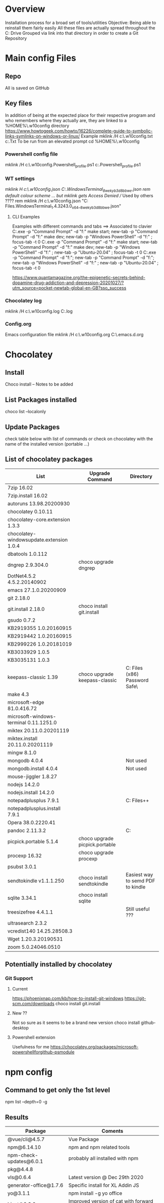 # -------------------------------------------------------------------------
#                  Author    : JPD
#                  Time-stamp: "2021-02-25 12:03:11 jpdur"
# -------------------------------------------------------------------------
# #+TODO: TODO FEEDBACK VERIFY | CANCELED IMPOSSIBLE DONE
#+property: header-args :results silent :tangle yes :comments both

* Overview
  Installation process for a broad set of tools/utilities
  Objective: Being able to reinstall them fairly easily
  All these files are actually spread throughout the C: Drive
  Grouped via link into that directory in order to create a Git Repository

* Main config Files
** Repo
All is saved on GitHub
** Key files
In addition of being at the expected place for their respective program
and who remembers where they actually are, they are linked to a %HOME%\.w10config directory
https://www.howtogeek.com/howto/16226/complete-guide-to-symbolic-links-symlinks-on-windows-or-linux/
Example mklink /H c:\Users\jpdur\Emacs\.w10config\RefDEsktopFile.txt c:\Users\jpdur\Desktop\RefDesktopFile.Txt
To be run from an elevated prompt
cd  %HOME%\.w10config
*** Powershell config file
mklink /H c:\Users\jpdur\Emacs\.w10config\Microsoft.Powershell_profile.ps1 c:\Users\jpdur\Documents\WindowsPowerShell\Microsoft.Powershell_profile.ps1
*** WT settings
mklink /H c:\Users\jpdur\Emacs\.w10config\wtsettings.json C:\Users\jpdur\AppData\Local\Packages\Microsoft.WindowsTerminal_8wekyb3d8bbwe\LocalState\settings.json
rem default colour scheme ... but mklink gets Access Denied // Used by others ????
rem mklink /H c:\Users\jpdur\Emacs\.w10config\wtdefaults.json "C:\Program Files\WindowsApps\Microsoft.WindowsTerminal_1.4.3243.0_x64__8wekyb3d8bbwe\defaults.json"
**** CLI Examples
Examples with different commands and tabs ==> Associated to clavier
C:\Users\jpdur\AppData\Local\Microsoft\WindowsApps\wt.exe -p "Command Prompt" -d "f:\proto\server" make start; new-tab -p "Command Prompt" -d "f:\proto\client" make dev; new-tab -p "Windows PowerShell" -d "f:\proto" ; focus-tab -t 0
C:\Users\jpdur\AppData\Local\Microsoft\WindowsApps\wt.exe -p "Command Prompt" -d "f:\proto\server" make start; new-tab -p "Command Prompt" -d "f:\proto\client" make dev; new-tab -p "Windows PowerShell" -d "f:\proto" ; new-tab -p "Ubuntu-20.04" ; focus-tab -t 0
C:\Users\jpdur\AppData\Local\Microsoft\WindowsApps\wt.exe -p "Command Prompt" -d "f:\proto\server"; new-tab -p "Command Prompt" -d "f:\proto\client"; new-tab -p "Windows PowerShell" -d "f:\proto" ; new-tab -p "Ubuntu-20.04" ; focus-tab -t 0

https://www.quantamagazine.org/the-epigenetic-secrets-behind-dopamine-drug-addiction-and-depression-20201027/?utm_source=pocket-newtab-global-en-GB?sso_success
*** Chocolatey log
mklink /H c:\Users\jpdur\Emacs\.w10config\chocolatey.log C:\ProgramData\chocolatey\logs\chocolatey.log
*** Config.org
Emacs configuration file 
mklink /H c:\Users\jpdur\Emacs\.w10config\config.org C:\Users\jpdur\Emacs\.emacs.d\config.org


* Chocolatey
** Install
   Choco install -- Notes to be added
** List Packages installed
   choco list --localonly
** Update Packages
   check table below with list of commands
   or check on chocolatey with the name of the installed version (portable ...)
** List of chocolatey packages
   |------------------------------------------+--------------------------------+-----------------------------------------------|
   | List                                     | Upgrade Command                | Directory                                     |
   |------------------------------------------+--------------------------------+-----------------------------------------------|
   | 7zip 16.02                               |                                |                                               |
   | 7zip.install 16.02                       |                                |                                               |
   | autoruns 13.98.20200930                  |                                |                                               |
   | chocolatey 0.10.11                       |                                |                                               |
   | chocolatey-core.extension 1.3.3          |                                |                                               |
   | chocolatey-windowsupdate.extension 1.0.4 |                                |                                               |
   | dbatools 1.0.112                         |                                |                                               |
   | dngrep 2.9.304.0                         | choco upgrade dngrep           |                                               |
   | DotNet4.5.2 4.5.2.20140902               |                                |                                               |
   | emacs 27.1.0.20200909                    |                                |                                               |
   | git 2.18.0                               |                                |                                               |
   | git.install 2.18.0                       | choco install git.install      |                                               |
   | gsudo 0.7.2                              |                                |                                               |
   | KB2919355 1.0.20160915                   |                                |                                               |
   | KB2919442 1.0.20160915                   |                                |                                               |
   | KB2999226 1.0.20181019                   |                                |                                               |
   | KB3033929 1.0.5                          |                                |                                               |
   | KB3035131 1.0.3                          |                                |                                               |
   | keepass-classic 1.39                     | choco upgrade keepass-classic  | C:\Program Files (x86)\KeePass Password Safe\ |
   | make 4.3                                 |                                |                                               |
   | microsoft-edge 81.0.416.72               |                                |                                               |
   | microsoft-windows-terminal 0.11.1251.0   |                                |                                               |
   | miktex 20.11.0.20201119                  |                                |                                               |
   | miktex.install 20.11.0.20201119          |                                |                                               |
   | mingw 8.1.0                              |                                |                                               |
   | mongodb 4.0.4                            |                                | Not used                                      |
   | mongodb.install 4.0.4                    |                                | Not used                                      |
   | mouse-jiggler 1.8.27                     |                                |                                               |
   | nodejs 14.2.0                            |                                |                                               |
   | nodejs.install 14.2.0                    |                                |                                               |
   | notepadplusplus 7.9.1                    |                                | C:\Program Files\Notepad++                    |
   | notepadplusplus.install 7.9.1            |                                |                                               |
   | Opera 38.0.2220.41                       |                                |                                               |
   | pandoc 2.11.3.2                          |                                | C:\Users\jpdur\AppData\Local\Pandoc           |
   | picpick.portable 5.1.4                   | choco upgrade picpick.portable |                                               |
   | procexp 16.32                            | choco upgrade procexp          |                                               |
   | psubst 3.0.1                             |                                |                                               |
   | sendtokindle v1.1.1.250                  | choco install sendtokindle     | Easiest way to semd PDF to kindle             |
   | sqlite 3.34.1                            | choco install sqlite           |                                               |
   | treesizefree 4.4.1.1                     |                                | Still useful ???                              |
   | ultrasearch 2.3.2                        |                                |                                               |
   | vcredist140 14.25.28508.3                |                                |                                               |
   | Wget 1.20.3.20190531                     |                                |                                               |
   | zoom 5.0.24046.0510                      |                                |                                               |
   |------------------------------------------+--------------------------------+-----------------------------------------------|
** Potentially installed by chocolatey
*** Git Support
**** Current
https://phoenixnap.com/kb/how-to-install-git-windows
https://git-scm.com/downloads
choco install git.install
**** New ??
Not so sure as it seems to be a brand new version  
choco install github-desktop
**** Powershell extension
Usefulness for me 
https://chocolatey.org/packages/microsoft-powershellforgithub-psmodule

* npm config
** Command to get only the 1st level
 npm list --depth=0 -g
** Results
|-------------------------+----------------------------------------------------|
| Package                 | Coments                                            |
|-------------------------+----------------------------------------------------|
| @vue/cli@4.5.7          | Vue Package                                        |
|-------------------------+----------------------------------------------------|
| npm@6.14.10             | npm and npm related tools                          |
| npm-check-updates@6.0.1 | probably all installed with npm                    |
| pkg@4.4.8               |                                                    |
|-------------------------+----------------------------------------------------|
| vls@0.6.4               | Latest version @ Dec 29th 2020                     |
|-------------------------+----------------------------------------------------|
| generator-office@1.7.6  | Specific install for XL Addin JS                   |
| yo@3.1.1                | npm install -g yo office                           |
|-------------------------+----------------------------------------------------|
| hicat@0.8.0             | Improved version of cat with forward backward page |
|                         | Syntax highlight                                   |
|-------------------------+----------------------------------------------------|

* Emacs - Check Path to external exe
** from * scratch *
   ;; Added some reformatting
   ;; This buffer is for text that is not saved, and for Lisp evaluation.
   ;; To create a file, visit it with C-x C-f and enter text in its buffer.

   (getenv "PATH")
   "C:\\Program Files\\Microsoft MPI\\Bin\\;
   C:\\ProgramData\\Oracle\\Java\\javapath;
   C:\\WINDOWS\\system32;
   C:\\WINDOWS;
   C:\\WINDOWS\\System32\\Wbem;
   C:\\WINDOWS\\System32\\WindowsPowerShell\\v1.0\\;
   C:\\Program Files (x86)\\Gow\\bin;
   C:\\ProgramData\\chocolatey\\bin;
   C:\\WINDOWS\\system32\\config\\systemprofile\\.dnx\\bin;
   C:\\Program Files\\Microsoft DNX\\Dnvm\\;
   C:\\Program Files\\Microsoft SQL Server\\130\\Tools\\Binn\\;
   C:\\Program Files\\Git\\cmd;
   C:\\WINDOWS\\System32\\OpenSSH\\;
   C:\\Program Files\\Azure Data Studio\\bin;
   C:\\Program Files (x86)\\Microsoft SQL Server\\140\\Tools\\Binn\\;
   C:\\Program Files (x86)\\Microsoft SQL Server\\Client SDK\\ODBC\\130\\Tools\\Binn\\;
   C:\\Program Files (x86)\\Microsoft SQL Server\\140\\DTS\\Binn\\;
   C:\\Program Files (x86)\\Microsoft SQL Server\\140\\Tools\\Binn\\ManagementStudio\\;
   C:\\Program Files\\nodejs\\;
   C:\\Program Files\\Microsoft SQL Server\\140\\Tools\\Binn\\;
   C:\\Program Files\\Microsoft SQL Server\\140\\DTS\\Binn\\;
   C:\\Program Files\\Microsoft SQL Server\\Client SDK\\ODBC\\130\\Tools\\Binn\\;
   C:\\Program Files\\dotnet\\;
   C:\\Program Files\\Microsoft SQL Server\\Client SDK\\ODBC\\170\\Tools\\Binn\\;
   C:\\Program Files (x86)\\NVIDIA Corporation\\PhysX\\Common;
   C:\\ProgramData\\chocolatey\\lib\\gsudo\\bin\\;
   C:\\Users\\jpdur\\AppData\\Local\\Microsoft\\WindowsApps;
   C:\\Users\\jpdur\\AppData\\Local\\atom\\bin;
   C:\\Program Files\\Azure Data Studio\\bin;
   C:\\Users\\jpdur\\AppData\\Roaming\\npm;
   C:\\Users\\jpdur\\AppData\\Local\\Microsoft\\WindowsApps;
   C:\\ProgramData\\chocolatey\\lib\\mingw\\tools\\install\\mingw64\\bin;
   C:\\Users\\jpdur\\.dotnet\\tools"


* Windows Terminal
  Default or installed via Chocolatey
** Settings
   modified in  %HOME%\.w10config\wtsettings.json
   alt + settings give access to a series of default defaults.json file to pick up the
   Colour Scheme already defined by default
** Elevated Prompts
   gsudo installed via chocolatey
   Using gsudo it is possible to launch within WT a powershell elevated prompt M-S-3
   Using gsudo it is possible to launch within WT a cmd        elevated prompt M-S-6


* Powershell
** Check elevated Prompt
   cpe (check-prompt-elevation) or cep (Check Elevated Prompt) alias commands
   as per the default Profile
** Windows Terminal
   Add powershell elevated prompt in config
   powershell.exe -command "Start-Process powershell.exe -Verb RunAs"

   

* TODO Desinstall
  1) Evernote as never used
  3) Mongo DB
  4) Others ???
   
* Map directory to drive
** Various standard methods
   https://www.raymond.cc/blog/map-folder-or-directory-to-drive-letter-for-quick-and-easy-access/
   This could be an option but sometimes issues when starting laptop
   net use g: \\localhost\d$\fis /P:Yes
** Preferred Method - requires psubst
   rem https://github.com/ildar-shaimordanov/psubst
   choco install psubst
   rem psubst from an elevated prompt
   psubst g: d:\fis /P
   rem psubst from a standard prompt /PF forces the run as admin
   rem psubst g: d:\fis /PF
** List of defined drives
   psubst gives the list of all drives
   F:\: => d:\f2
   G:\: => d:\fis

* Use Chocolatey Versions
** DONE procexp - Ctrl+Shift+Y
   Initially installed in C:\Program Files (x86)\ProcessExplorer
   #+CAPTION: ProcExp installations sanpshot
   #+NAME: fig:./images/2021-01-24T081206.png
   [[file:./images/2021-01-24T081206.png]]
   Removed manually as now installed/used/updated via chocolatey
   #+CAPTION: Snapshot from clavier
   #+NAME: fig:./images/2021-01-24T080602.png
   [[file:./images/2021-01-24T080602.png]]
** TODO Emacs
   Get rid of old versions
   Old .emacs.d etc... ==> big cleanup
** TODO PickPic
** TODO Notepad++
** TODO clavier+
   

   
* Other Software
  choco install dngrep
  rem choco install notepadplusplus

  rem version lite - failed
  rem choco install xplorer2
  rem choco install xplorer2pro

  rem dexpot - failed
  choco install dexpot

  choco install classic-shell

  rem failed - not recent enough W10 version
  choco install microsoft-windows-terminal

  choco install procexp

  choco install clavier-plus.portable

  rem tools
  choco install git
  rem unix like utilities ls, cat, grep etc...
  choco install gow
  rem check .... wget required is the latest version
  rem rename wget as wgetold if version 1.11...
  rem install latest 1.15+ normally 1.20
  rem choco install wget
  choco install make
  choco install emacs
  rem choco install psubst

  rem gcc
  choco install mingw

  rem Desktop tools
  choco install stardock-fences
  choco install ultrasearch
  rem Probably choco install keepass-classic (v 1.38)
  choco install keepass
  rem dropbox failed
  choco install dropbox
  rem TreeSize
  choco install treesizefree

  rem Adobe PDF Reader
  choco install adobereader

  ren manual
  Apex SQL search

  rem no shared drive
  rem clavier issue cf clubic in users/xxx/AppData/Local/Clavier+
  rem dexpot manual from web site

  rem Install alternative browsers
  choco install firefoxesr
  choco install opera
  choco install microsoft-edge

  rem tools web
  choco install postman

  rem connectivity
  choco install zoom

  rem tools // nodejs + npm
  choco install nodejs

  misc powershell elevated command line to be able to execute scripts freely CLI + make
  set-executionpolicy Unrestricted -Scope CurrentUser

  rem Bypass prevents systematic checks from beimg done
  rem set-executionpolicy Unrestricted -Scope LocalMachine
  set-executionpolicy Bypass -Scope LocalMachine

  rem set-executionpolicy Unrestricted -Scope UserPolicy
  Get-ExecutionPolicy -List

  rem update powershell to the latest version USEFUL ??? as it is v 5.1 ...
  rem choco install powershell

  rem Emacs prettier not needed
  rem npm install -g prettier

  rem ncu in order to update the packages
  npm install -g npm-check-updates
  rem in order to install pkg
  npm install -g pkg

  rem install vue-cli in order to start a vue project
  npm install -g @vue/cli

  rem in order to upgrade .... no issue
  choco upgrade dngrep

** PickPic
   Image capture
   choco install picpick.portable
*** Key elements of setup
    rem C:\Users\jpdur\Pictures\PickPic
    rem Image %d-%m-%y %h-%m-%s

    rem dbatools
    choco install dbatools

    rem from powershell prompt to install export-excel
    rem Start by download and installing the module via the PowerShell Gallery by running
    rem Install-Module ImportExcel -Scope CurrentUser
    rem to check it is there +version
    rem Get-Module -Name ImportExcel

    rem mouse jiggler
    choco install mouse-jiggler

** MikTex
*** Step 1
   In order to be able to export org into PDF
   Latex to PDF
   choco install miktex
   Reboot to activate the new PATH
*** Step 2
    If not systematic error message ...
    *major issue: So far, no MiKTeX administrator has checked for updates in TeXstudio*
    https://tex.stackexchange.com/questions/530420/how-to-get-rid-of-pdflatex-major-issue-so-far-no-miktex-administrator-has-che

** gsudo
   https://github.com/gerardog/gsudo
   rem gsudo to start an elevated prompt used within WT setup to get elevatd prompt
   choco install gsudo

** Notepad++
   Check that there is one installation one in ProgramFiles and One in chocolatey....
   choco install notepadplusplus
** DONE Citrix
   CLOSED: [2021-01-10 Sun 10:26]
   *Citrix Receiver* renamed as /Citrix Workspace app/
   [[https://www.citrix.com/downloads/workspace-app/windows/workspace-app-for-windows-latest.html][Download Citrix]]
   Could it be installed via chocolatey
** WAITING Pandoc
   choco install pandoc
   reboot needed as the path has been modified
   Problems to write output to F: G: drives ==> pandoc using a low level write file method
   G:\ <==> D:\FIS\TestPPT
   pandoc -s MANUAL.txt -o example29.docx                 => failed on G:\
   pandoc -s MANUAL.txt -o D:\example29.docx              => worked from G:\
   pandoc -s MANUAL.txt -o D:\FIS\TestPPT\example29.docx  => Failed !!!
   D:\fis\TestPPT>pandoc -s MANUAL.txt -o example29.docx  => Failed too
   pandoc.exe: example29.docx: openBinaryFile: permission denied (Permission denied)
   PS D:\FIS\TestPPT> pandoc -s MANUAL.txt -o D:\FIS\TestPPT\example29.docx => Failed too
   pandoc.exe: D:\FIS\TestPPT\example29.docx: openBinaryFile: permission denied (Permission denied)
   
* Other setup
** Seconds
   https://www.top-password.com/blog/show-seconds-in-windows-10-taskbar-clock/
   Relies on regedit
   
* DONE USB Safely Remove
  CLOSED: [2021-01-24 Sun 08:29]
  Deactivate the USB Controller i.e. does not start on Windows startup
  It delays the keyboard/mouse switching
  Where is it located ??? - To be used sometimes
  


  
* Sylvia
** Homebrew installation
https://www.digitalocean.com/community/tutorials/how-to-install-and-use-homebrew-on-macos

  
